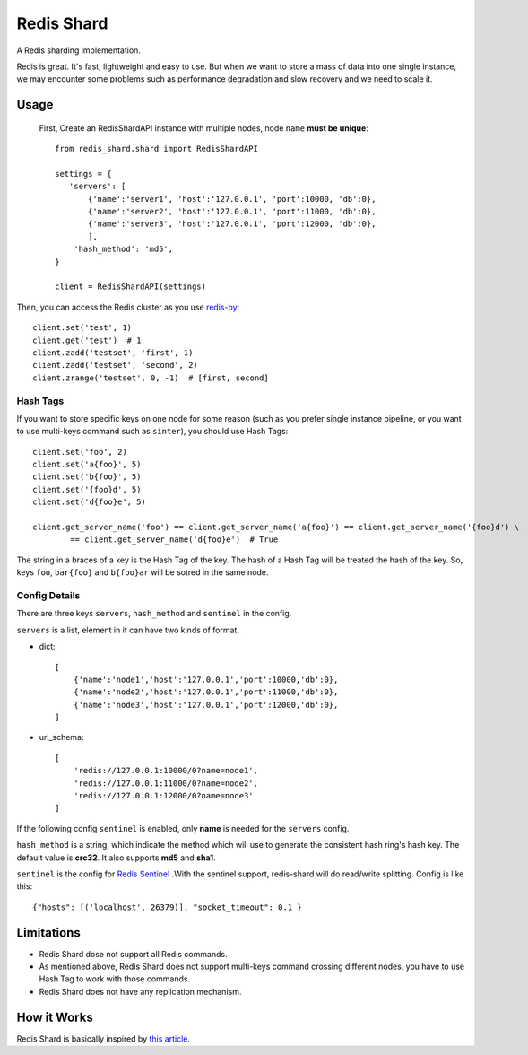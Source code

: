 Redis Shard
###########

A Redis sharding implementation.

.. image:: https://travis-ci.org/zhihu/redis-shard.svg?branch=master
   :target: https://travis-ci.org/zhihu/redis-shard
   :alt: Build Status

Redis is great. It's fast, lightweight and easy to use. But when we want to store
a mass of data into one single instance, we may encounter some problems such as performance
degradation and slow recovery and we need to scale it.

Usage
=====

 First, Create an RedisShardAPI instance with multiple nodes, node ``name`` **must be unique**::

    from redis_shard.shard import RedisShardAPI

    settings = {
       'servers': [
           {'name':'server1', 'host':'127.0.0.1', 'port':10000, 'db':0},
           {'name':'server2', 'host':'127.0.0.1', 'port':11000, 'db':0},
           {'name':'server3', 'host':'127.0.0.1', 'port':12000, 'db':0},
           ],
        'hash_method': 'md5',
    }
    
    client = RedisShardAPI(settings)

Then, you can access the Redis cluster as you use `redis-py <https://github.com/andymccurdy/redis-py>`_::

    client.set('test', 1)
    client.get('test')  # 1
    client.zadd('testset', 'first', 1)
    client.zadd('testset', 'second', 2)
    client.zrange('testset', 0, -1)  # [first, second]


Hash Tags
---------

If you want to store specific keys on one node for some reason (such as you prefer single instance pipeline, or
you want to use multi-keys command such as ``sinter``), you should use Hash Tags::

    client.set('foo', 2)
    client.set('a{foo}', 5)
    client.set('b{foo}', 5)
    client.set('{foo}d', 5)
    client.set('d{foo}e', 5)

    client.get_server_name('foo') == client.get_server_name('a{foo}') == client.get_server_name('{foo}d') \
            == client.get_server_name('d{foo}e')  # True

The string in a braces of a key is the Hash Tag of the key. The hash of a Hash Tag will be treated the hash of the key.
So, keys ``foo``, ``bar{foo}`` and ``b{foo}ar`` will be sotred in the same node.


Config Details
--------------
There are three keys ``servers``, ``hash_method`` and ``sentinel`` in the config.

``servers`` is a list, element in it can have two kinds of format.

- dict::

    [
        {'name':'node1','host':'127.0.0.1','port':10000,'db':0},
        {'name':'node2','host':'127.0.0.1','port':11000,'db':0},
        {'name':'node3','host':'127.0.0.1','port':12000,'db':0},
    ]

- url_schema::

    [
        'redis://127.0.0.1:10000/0?name=node1',
        'redis://127.0.0.1:11000/0?name=node2',
        'redis://127.0.0.1:12000/0?name=node3'
    ]

If the following config ``sentinel`` is enabled, only **name** is needed for the ``servers`` config.   

``hash_method`` is a string, which indicate the method which will use to generate the consistent hash ring's hash key.
The default value is **crc32**. It also supports **md5** and **sha1**.


``sentinel`` is the config for `Redis Sentinel <http://redis.io/topics/sentinel>`_ .With the sentinel support, redis-shard
will do read/write splitting. Config is like this::

    {"hosts": [('localhost', 26379)], "socket_timeout": 0.1 }



Limitations
===========

* Redis Shard dose not support all Redis commands.
* As mentioned above, Redis Shard does not support multi-keys command crossing different nodes,
  you have to use Hash Tag to work with those commands.
* Redis Shard does not have any replication mechanism.


How it Works
============

Redis Shard is basically inspired by `this article <http://oldblog.antirez.com/post/redis-presharding.html>`_.
